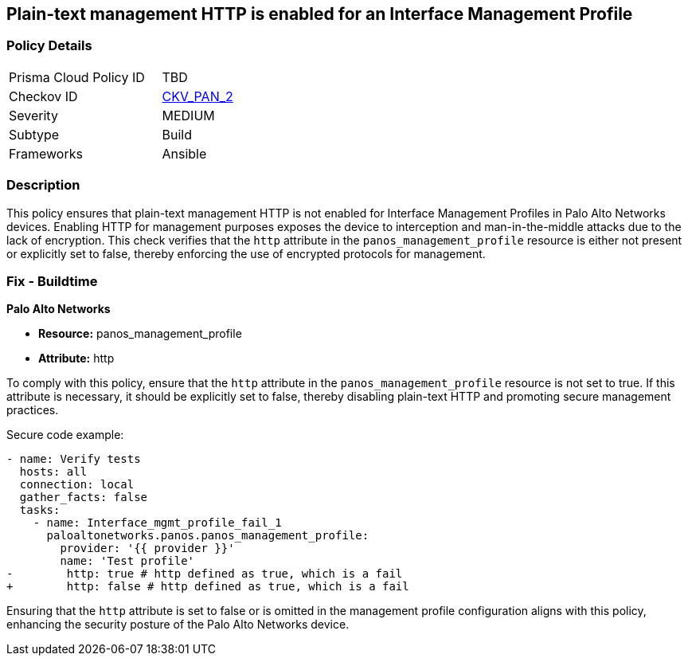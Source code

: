 == Plain-text management HTTP is enabled for an Interface Management Profile

=== Policy Details 

[width=45%]
[cols="1,1"]
|=== 
|Prisma Cloud Policy ID 
| TBD

|Checkov ID 
| https://github.com/bridgecrewio/checkov/blob/main/checkov/ansible/checks/graph_checks/PanosInterfaceMgmtProfileNoHTTP.yaml[CKV_PAN_2]

|Severity
|MEDIUM

|Subtype
|Build

|Frameworks
|Ansible

|=== 

=== Description

This policy ensures that plain-text management HTTP is not enabled for Interface Management Profiles in Palo Alto Networks devices. Enabling HTTP for management purposes exposes the device to interception and man-in-the-middle attacks due to the lack of encryption. This check verifies that the `http` attribute in the `panos_management_profile` resource is either not present or explicitly set to false, thereby enforcing the use of encrypted protocols for management.

=== Fix - Buildtime

*Palo Alto Networks*

* *Resource:* panos_management_profile
* *Attribute:* http

To comply with this policy, ensure that the `http` attribute in the `panos_management_profile` resource is not set to true. If this attribute is necessary, it should be explicitly set to false, thereby disabling plain-text HTTP and promoting secure management practices.

Secure code example:

[source,yaml]
----
- name: Verify tests
  hosts: all
  connection: local
  gather_facts: false
  tasks:
    - name: Interface_mgmt_profile_fail_1
      paloaltonetworks.panos.panos_management_profile:
        provider: '{{ provider }}'
        name: 'Test profile'
-        http: true # http defined as true, which is a fail
+        http: false # http defined as true, which is a fail
----

Ensuring that the `http` attribute is set to false or is omitted in the management profile configuration aligns with this policy, enhancing the security posture of the Palo Alto Networks device.
